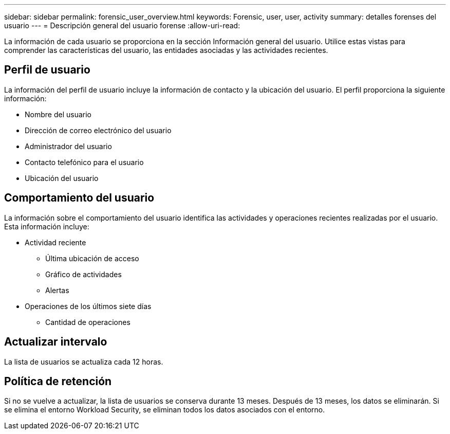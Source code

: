 ---
sidebar: sidebar 
permalink: forensic_user_overview.html 
keywords: Forensic, user, user, activity 
summary: detalles forenses del usuario 
---
= Descripción general del usuario forense
:allow-uri-read: 


La información de cada usuario se proporciona en la sección Información general del usuario. Utilice estas vistas para comprender las características del usuario, las entidades asociadas y las actividades recientes.



== Perfil de usuario

La información del perfil de usuario incluye la información de contacto y la ubicación del usuario. El perfil proporciona la siguiente información:

* Nombre del usuario
* Dirección de correo electrónico del usuario
* Administrador del usuario
* Contacto telefónico para el usuario
* Ubicación del usuario




== Comportamiento del usuario

La información sobre el comportamiento del usuario identifica las actividades y operaciones recientes realizadas por el usuario. Esta información incluye:

* Actividad reciente
+
** Última ubicación de acceso
** Gráfico de actividades
** Alertas




* Operaciones de los últimos siete días
+
** Cantidad de operaciones






== Actualizar intervalo

La lista de usuarios se actualiza cada 12 horas.



== Política de retención

Si no se vuelve a actualizar, la lista de usuarios se conserva durante 13 meses. Después de 13 meses, los datos se eliminarán. Si se elimina el entorno Workload Security, se eliminan todos los datos asociados con el entorno.
